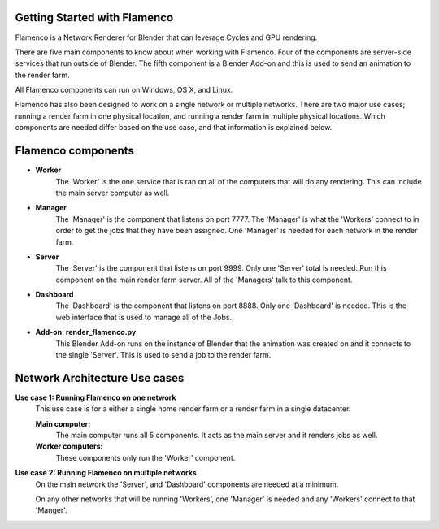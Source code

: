 .. _installing:

Getting Started with Flamenco
-----------------------------

Flamenco is a Network Renderer for Blender that can leverage Cycles and GPU rendering.

There are five main components to know about when working with Flamenco. Four of the components are server-side services that run outside of Blender.
The fifth component is a Blender Add-on and this is used to send an animation to the render farm.

All Flamenco components can run on Windows, OS X, and Linux.

Flamenco has also been designed to work on a single network or multiple networks. There are two major use cases; running a render farm in one physical location, and running a render farm in multiple physical locations. 
Which components are needed differ based on the use case, and that information is explained below. 

Flamenco components
-------------------

- **Worker**
	The 'Worker' is the one service that is ran on all of the computers that will do any rendering. This can include the main server computer as well. 

- **Manager**
	The 'Manager' is the component that listens on port 7777. The 'Manager' is what the 'Workers' connect to in order to get the jobs that they have been assigned.
	One 'Manager' is needed for each network in the render farm.

- **Server**
	The 'Server' is the component that listens on port 9999. Only one 'Server' total is needed. Run this component on the main render farm server. All of the 'Managers'
	talk to this component.

- **Dashboard**
	The 'Dashboard' is the component that listens on port 8888. Only one 'Dashboard' is needed. This is the web interface that is used to manage all of the Jobs.

- **Add-on: render_flamenco.py**
	This Blender Add-on runs on the instance of Blender that the animation was created on and it connects to the single 'Server'. This is used to send a job to the render farm.


Network Architecture Use cases
------------------------------

**Use case 1: Running Flamenco on one network**
	This use case is for a either a single home render farm or a render farm in a single datacenter.

	**Main computer:**
		The main computer runs all 5 components. It acts as the main server and it renders jobs as well.

	**Worker computers:**
		These components only run the 'Worker' component.


**Use case 2: Running Flamenco on multiple networks**
		On the main network the 'Server', and 'Dashboard' components are needed at a minimum.

		On any other networks that will be running 'Workers', one 'Manager' is needed and any 'Workers' connect to that 'Manger'.

